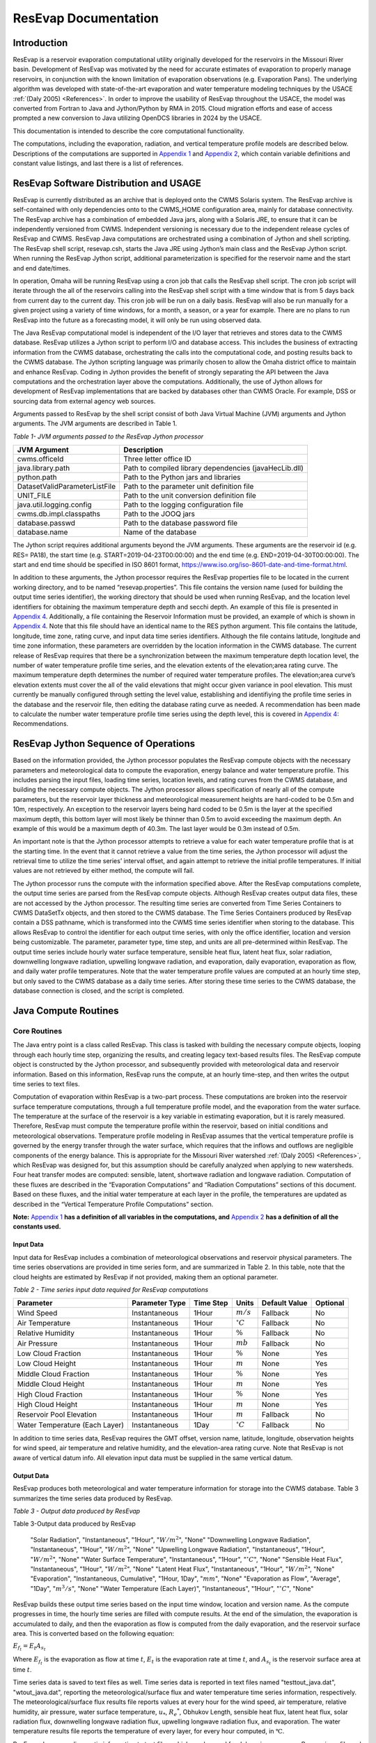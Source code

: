.. _legacy-resevap-computation:
.. Unit Constants utilized in ResEvap documentation
.. |degC| replace:: :math:`{^\circ}C`
.. |percent| replace:: :math:`\%`
.. |m| replace:: :math:`m`
.. |mm| replace:: :math:`mm`
.. |mb| replace:: :math:`mb`

.. numerator to the left of the denominator options:
.. |m/s_small| replace:: :math:`m / s`
.. |m3/s_small| replace:: :math:`{m^{3}} / s`
.. |m2/s_small| replace:: :math:`{m^{2}} / {s}`
.. |m2/s3_small| replace:: :math:`{m^{2}} / {s^{3}}`
.. |W/m2_small| replace:: :math:`W / {m^{2}}`
.. |W/m3_small| replace:: :math:`W / {m^{3}}`
.. |J/kg_small| replace:: :math:`J / kg`
.. |kg/m3_small| replace:: :math:`{kg} / {m^{3}}`

.. numerator over denominator options:
.. |m/s| replace:: :math:`\dfrac{m}{s}`
.. |m3/s| replace:: :math:`\dfrac{m^{3}}{s}`
.. |m2/s| replace:: :math:`\dfrac{m^{2}}{s}`
.. |m2/s3| replace:: :math:`\dfrac{m^{2}}{s^{3}}`
.. |W/m2| replace:: :math:`\dfrac{W}{m^{2}}`
.. |W/m3| replace:: :math:`\dfrac{W}{m^{3}}`
.. |J/kg| replace:: :math:`\dfrac{J}{kg}`
.. |kg/m3| replace:: :math:`\dfrac{kg}{m^{3}}`


######################
ResEvap Documentation
######################

Introduction
==============

ResEvap is a reservoir evaporation computational utility originally developed for the
reservoirs in the Missouri River basin. Development of ResEvap was motivated
by the need for accurate estimates of evaporation to properly manage reservoirs,
in conjunction with the known limitation of evaporation observations
(e.g. Evaporation Pans). The underlying algorithm was developed with
state-of-the-art evaporation and water temperature modeling techniques by the USACE
:ref:`(Daly 2005) <References>`. In order to improve the usability of ResEvap throughout
the USACE, the model was converted from Fortran to Java and Jython/Python by RMA in 2015.
Cloud migration efforts and ease of access prompted a new conversion to Java utilizing
OpenDCS libraries in 2024 by the USACE.

This documentation is intended to describe the core computational
functionality.

The computations, including the evaporation, radiation, and vertical temperature
profile models are described below. Descriptions of the computations are supported
in `Appendix 1`_ and `Appendix 2`_, which contain variable definitions and
constant value listings, and last there is a list of references.

ResEvap Software Distribution and USAGE
========================================

ResEvap is currently distributed as an archive that is deployed onto the CWMS
Solaris system. The ResEvap archive is self-contained with only dependencies
onto to the CWMS_HOME configuration area, mainly for database connectivity.
The ResEvap archive has a combination of embedded Java jars, along with a
Solaris JRE, to ensure that it can be independently versioned from CWMS.
Independent versioning is necessary due to the independent release cycles of
ResEvap and CWMS. ResEvap Java computations are orchestrated using a combination
of Jython and shell scripting. The ResEvap shell script, resevap.csh, starts the
Java JRE using Jython’s main class and the ResEvap Jython script. When running
the ResEvap Jython script, additional parameterization is specified for the
reservoir name and the start and end date/times.

In operation, Omaha will be running ResEvap using a cron job that calls the
ResEvap shell script. The cron job script will iterate through the all of the
reservoirs calling into the ResEvap shell script with a time window that is from
5 days back from current day to the current day. This cron job will be run on a
daily basis. ResEvap will also be run manually for a given project using a
variety of time windows, for a month, a season, or a year for example. There are
no plans to run ResEvap into the future as a forecasting model, it will only be
run using observed data.

The Java ResEvap computational model is independent of the I/O layer that
retrieves and stores data to the CWMS database. ResEvap utilizes a Jython script
to perform I/O and database access. This includes the business of extracting
information from the CWMS database, orchestrating the calls into the
computational code, and posting results back to the CWMS database. The Jython
scripting language was primarily chosen to allow the Omaha district office to
maintain and enhance ResEvap. Coding in Jython provides the benefit of strongly
separating the API between the Java computations and the orchestration layer
above the computations. Additionally, the use of Jython allows for development
of ResEvap implementations that are backed by databases other than CWMS Oracle.
For example, DSS or sourcing data from external agency web sources.

Arguments passed to ResEvap by the shell script consist of both Java Virtual
Machine (JVM) arguments and Jython arguments. The JVM arguments are described in Table 1.

.. _Table 1:

*Table 1- JVM arguments passed to the ResEvap Jython processor*

+-------------------------------+--------------------------------------------------------+
| JVM Argument                  | Description                                            |
+===============================+========================================================+
| cwms.officeId                 | Three letter office ID                                 |
+-------------------------------+--------------------------------------------------------+
| java.library.path             | Path to compiled library dependencies (javaHecLib.dll) |
+-------------------------------+--------------------------------------------------------+
| python.path                   | Path to the Python jars and libraries                  |
+-------------------------------+--------------------------------------------------------+
| DatasetValidParameterListFile | Path to the parameter unit definition file             |
+-------------------------------+--------------------------------------------------------+
| UNIT_FILE                     | Path to the unit conversion definition file            |
+-------------------------------+--------------------------------------------------------+
| java.util.logging.config      | Path to the logging configuration file                 |
+-------------------------------+--------------------------------------------------------+
| cwms.db.impl.classpaths       | Path to the JOOQ jars                                  |
+-------------------------------+--------------------------------------------------------+
| database.passwd               | Path to the database password file                     |
+-------------------------------+--------------------------------------------------------+
| database.name                 | Name of the database                                   |
+-------------------------------+--------------------------------------------------------+

The Jython script requires additional arguments beyond the JVM arguments.
These arguments are the reservoir id (e.g. RES= PA18), the start time
(e.g. START=2019-04-23T00:00:00) and the end time (e.g. END=2019-04-30T00:00:00).
The start and end time should be specified in ISO 8601 format,
https://www.iso.org/iso-8601-date-and-time-format.html.

In addition to these arguments, the Jython processor requires the ResEvap
properties file to be located in the current working directory, and to be named
“resevap.properties”. This file contains the version name (used for building the
output time series identifier), the working directory that should be used when
running ResEvap, and the location level identifiers for obtaining the maximum
temperature depth and secchi depth. An example of this file is presented in
`Appendix 4`_. Additionally, a file containing the Reservoir Information must
be provided, an example of which is shown in `Appendix 4`_. Note that this file
should have an identical name to the RES python argument. This file contains the
latitude, longitude, time zone, rating curve, and input data time series
identifiers. Although the file contains latitude, longitude and time zone
information, these parameters are overridden by the location information in the
CWMS database. The current release of ResEvap requires that there be a
synchronization between the maximum temperature depth location level, the number
of water temperature profile time series, and the elevation extents of the
elevation;area rating curve. The maximum temperature depth determines the number
of required water temperature profiles. The elevation;area curve’s elevation
extents must cover the all of the valid elevations that might occur given
variance in pool elevation. This must currently be manually configured through
setting the level value, establishing and identifiying the profile time series
in the database and the reservoir file, then editing the database rating curve
as needed. A recommendation has been made to calculate the number water
temperature profile time series using the depth level, this is covered in
`Appendix 4`_: Recommendations.

ResEvap Jython Sequence of Operations
======================================

Based on the information provided, the Jython processor populates the ResEvap
compute objects with the necessary parameters and meteorological data to compute
the evaporation, energy balance and water temperature profile. This includes
parsing the input files, loading time series, location levels, and rating curves
from the CWMS database, and building the necessary compute objects. The Jython
processor allows specification of nearly all of the compute parameters, but the
reservoir layer thickness and meteorological measurement heights are hard-coded
to be 0.5m and 10m, respectively. An exception to the reservoir layers being
hard coded to be 0.5m is the layer at the specified maximum depth, this bottom
layer will most likely be thinner than 0.5m to avoid exceeding the maximum
depth. An example of this would be a maximum depth of 40.3m. The last layer
would be 0.3m instead of 0.5m.

An important note is that the Jython processor attempts to retrieve a value for
each water temperature profile that is at the starting time. In the event that
it cannot retrieve a value from the time series, the Jython processor will
adjust the retrieval time to utilize the time series’ interval offset, and again
attempt to retrieve the initial profile temperatures. If initial values are not
retrieved by either method, the compute will fail.

The Jython processor runs the compute with the information specified above.
After the ResEvap computations complete, the output time series are parsed from
the ResEvap compute objects. Although ResEvap creates output data files, these
are not accessed by the Jython processor. The resulting time series are
converted from Time Series Containers to CWMS DataSetTx objects, and then stored
to the CWMS database. The Time Series Containers produced by ResEvap contain a
DSS pathname, which is transformed into the CWMS time series identifier when
storing to the database. This allows ResEvap to control the identifier for each
output time series, with only the office identifier, location and version being
customizable. The parameter, parameter type, time step, and units are all
pre-determined within ResEvap. The output time series include hourly water
surface temperature, sensible heat flux, latent heat flux, solar radiation,
downwelling longwave radiation, upwelling longwave radiation, and evaporation,
daily evaporation, evaporation as flow, and daily water profile temperatures.
Note that the water temperature profile values are computed at an hourly time
step, but only saved to the CWMS database as a daily time series. After storing
these time series to the CWMS database, the database connection is closed, and
the script is completed.

Java Compute Routines
=====================

Core Routines
--------------

The Java entry point is a class called ResEvap. This class is tasked with
building the necessary compute objects, looping through each hourly time step,
organizing the results, and creating legacy text-based results files.
The ResEvap compute object is constructed by the Jython processor, and
subsequently provided with meteorological data and reservoir information.
Based on this information, ResEvap runs the compute, at an hourly time-step,
and then writes the output time series to text files.

Computation of evaporation within ResEvap is a two-part process. These
computations are broken into the reservoir surface temperature computations,
through a full temperature profile model, and the evaporation from the water
surface. The temperature at the surface of the reservoir is a key variable in
estimating evaporation, but it is rarely measured. Therefore, ResEvap must
compute the temperature profile within the reservoir, based on initial
conditions and meteorological observations. Temperature profile modeling in
ResEvap assumes that the vertical temperature profile is governed by the energy
transfer through the water surface, which requires that the inflows and outflows
are negligible components of the energy balance. This is appropriate for the
Missouri River watershed :ref:`(Daly 2005) <References>`, which ResEvap was
designed for, but this assumption should be carefully analyzed when applying to
new watersheds. Four heat transfer modes are computed: sensible, latent,
shortwave radiation and longwave radiation. Computation of these fluxes are
described in the “Evaporation Computations” and “Radiation Computations” sections
of this document. Based on these fluxes, and the initial water temperature at
each layer in the profile, the temperatures are updated as described in the
“Vertical Temperature Profile Computations” section.

**Note:** `Appendix 1`_ **has a definition of all variables in the computations,
and** `Appendix 2`_ **has a definition of all the constants used.**

Input Data
~~~~~~~~~~

Input data for ResEvap includes a combination of meteorological observations and
reservoir physical parameters. The time series observations are provided in time
series form, and are summarized in Table 2. In this table, note that the cloud
heights are estimated by ResEvap if not provided, making them an optional
parameter.

.. _Table 2:

*Table 2 - Time series input data required for ResEvap computations*

.. csv-table::
   :header: "Parameter", "Parameter Type", "Time Step", "Units", "Default Value", "Optional"
   :widths: auto

   "Wind Speed", "Instantaneous", "1Hour", "|m/s_small|", "Fallback", "No"
   "Air Temperature", "Instantaneous", "1Hour", "|degC|", "Fallback", "No"
   "Relative Humidity", "Instantaneous", "1Hour", "|percent|", "Fallback", "No"
   "Air Pressure", "Instantaneous", "1Hour", "|mb|", "Fallback", "No"
   "Low Cloud Fraction", "Instantaneous", "1Hour", "|percent|", "None", "Yes"
   "Low Cloud Height", "Instantaneous", "1Hour", "|m|", "None", "Yes"
   "Middle Cloud Fraction", "Instantaneous", "1Hour", "|percent|", "None", "Yes"
   "Middle Cloud Height", "Instantaneous", "1Hour", "|m|", "None", "Yes"
   "High Cloud Fraction", "Instantaneous", "1Hour", "|percent|", "None", "Yes"
   "High Cloud Height", "Instantaneous", "1Hour", "|m|", "None", "Yes"
   "Reservoir Pool Elevation", "Instantaneous", "1Hour", "|m|", "Fallback", "No"
   "Water Temperature (Each Layer)", "Instantaneous", "1Day", "|degC|", "Fallback", "No"


In addition to time series data, ResEvap requires the GMT offset, version name,
latitude, longitude, observation heights for wind speed, air temperature and
relative humidity, and the elevation-area rating curve. Note that ResEvap is
not aware of vertical datum info. All elevation input data must be supplied in
the same vertical datum.

Output Data
~~~~~~~~~~~

ResEvap produces both meteorological and water temperature information for storage
into the CWMS database. Table 3 summarizes the time series data produced by ResEvap.

*Table 3 - Output data produced by ResEvap*

Table 3-Output data produced by ResEvap

   "Solar Radiation", "Instantaneous", "1Hour", "|W/m2_small|", "None"
   "Downwelling Longwave Radiation", "Instantaneous", "1Hour", "|W/m2_small|", "None"
   "Upwelling Longwave Radiation", "Instantaneous", "1Hour", "|W/m2_small|", "None"
   "Water Surface Temperature", "Instantaneous", "1Hour", "|degC|", "None"
   "Sensible Heat Flux", "Instantaneous", "1Hour", "|W/m2_small|", "None"
   "Latent Heat Flux", "Instantaneous", "1Hour", "|W/m2_small|", "None"
   "Evaporation", "Instantaneous, Cumulative", "1Hour, 1Day", "|mm|", "None"
   "Evaporation as Flow", "Average", "1Day", "|m3/s_small|", "None"
   "Water Temperature (Each Layer)", "Instantaneous", "1Hour", "|degC|", "None"


ResEvap builds these output time series based on the input time window, location
and version name. As the compute progresses in time, the hourly time series are
filled with compute results. At the end of the simulation, the evaporation is
accumulated to daily, and then the evaporation as flow is computed from the
daily evaporation, and the reservoir surface area. This is converted based on
the following equation:

:math:`{E_{f_t}} = E_{t}{A_{s_t}}`

Where :math:`E_{f_t}` is the evaporation as flow at time :math:`t`, :math:`E_{t}`
is the evaporation rate at time :math:`t`, and :math:`A_{s_t}` is the reservoir
surface area at time :math:`t`.

Time series data is saved to text files as well. Time series data is reported in
text files named "testtout_java.dat", "wtout_java.dat", reporting the
meteorological/surface flux and water temperature time series information,
respectively. The meteorological/surface flux results file reports values at
every hour for the wind speed, air temperature, relative humidity, air pressure,
water surface temperature, :math:`u_{*}`, :math:`{R_{e}}^{*}`, Obhukov Length,
sensible heat flux, latent heat flux, solar radiation flux, downwelling longwave
radiation flux, upwelling longwave radiation flux, and evaporation. The water
temperature results file reports the temperature of every layer, for every hour
computed, in :math:`℃`.

ResEvap also saves diagnostic information to text files, which can be used for
debugging purposes. Reservoir profile and energy balance reports are provided in
files named "xout_java.dat" and "xout2_java.dat", respectively. The reservoir
profile information includes the depth to each layer, the thickness of each
layer, the area of each layer, the elevation of each layer, and the volume of
each layer. The energy balance report contains the water surface elevation,
total thermal energy, the change in total thermal energy, the total thermal
energy input, the total thermal energy at the end of the time step, the relative
difference between the change in thermal energy and the total (net) energy input
(should be ~0), and the reservoir surface area.


Evaporation Computations
------------------------

Evaporation computations are performed in the EvapWater class. The evaporation
computations rely on 8 input variables, water surface temperature (:math:`T_{s}`),
air temperature measurement :math:`(\widehat{T_{a}})`, reference height of the
air temperature measurements (:math:`h_{T}`), relative humidity measurement
(:math:`\widehat{RH}`), reference height of the relative humidity measurements
(:math:`h_{q}`), wind speed measurement (:math:`\hat{u}`), reference height of
the wind speed measurements (:math:`h_{u}`), the measured air pressure
(:math:`\widehat{p_{a}}`) and latent heat of vaporization (:math:`l_{v}`).
Note that all variables are described in `Appendix 1`_, and all variables with
a :math:`\widehat{\ }` accent are observed data. From these variables, an
iterative computation is performed to produce the output variables: sensible
heat (:math:`H_{s}`), latent heat (:math:`H_{l}`), and evaporation (:math:`E`).
Iterations are required due to the implicit definition of the turbulent transfer
coefficients, where the exchanges of momentum, energy and mass are codependent
with the Obukhov length (:math:`l_{o}`). Therefore, the computations setup
initial estimates of the transfer coefficients
(:math:`C_{D}` for wind, :math:`C_{T}` for temperature and :math:`C_{q}` for humidity)
then estimate the Obukhov length, and iteratively recompute the turbulent
exchange scales (:math:`u_{*}` for wind, :math:`t_{*}` for temperature and
:math:`q_{*}` for humidity) until convergence. Based on the turbulent exchange
values, the resulting evaporation, sensible heat and latent heat may be
computed as follows:

:math:`H_{l} = - \rho_{a}l_{v}u_{*}q_{*}`

:math:`H_{s} = - \rho_{a}c_{p}^{T_{s}}u_{*}t_{*}`

:math:`E = \dfrac{H_{l}}{l_{v}\rho_{w}} \left(86400 \frac{s}{day} 10^{3} \frac{mm}{m} \right)`

Static Variables
~~~~~~~~~~~~~~~~

Evaporation computations start by computing several values that are static
across the iterative algorithm. These include the vertically averaged air
temperature :math:`(\overline{T_{a}})`, the potential temperature
:math:`(\theta_{r})`, the vertically averaged specific humidity
:math:`(\overline{q})`, the density of the air :math:`(\rho_{a})`,
and the kinematic viscosity :math:`(\nu_{s})`. Additionally, the
:math:`\mathrm{\Delta}_{t}` and :math:`\mathrm{\Delta}_{q}` terms are
computed, which represent differences in temperature and specific humidity
required for computing the Monin-Obukhov similarity scaling parameters.
These initial computations are described in the equations below:

:math:`\overline{T_{a}} = 0.5\left( T_{s} - \widehat{T_{a}} \right)`

:math:`\mathrm{\Delta}_{t} = T_{s} - \theta_{r}`

Where :math:`\theta_{r}` is the potential temperature, as computed below:

:math:`\theta_{r} = \widehat{T_{a}} + \dfrac{g}{c_{p}^{\widehat{T_{a}}}}h_{t}`

:math:`c_{p}^{T} = 1005.60\  + (T - T_{FP}) \Bigl(0.017211\  + \ 0.000392(T - T_{FP})\Bigr)`

Where :math:`g` is the gravitational acceleration, :math:`T_{FP}` is the freezing
point in Kelvin, and :math:`c_{p}^{T}` is the specific heat of air based on
reference temperature :math:`T`. In the above formulation :math:`c_{p}^{T}` is
only valid for the range :math:`- 233.15K < T < 313.15K`, which is will only
rarely be exceeded for surface reservoirs within the USA.

:math:`\mathrm{\Delta}_{q} = q_{s} - q_{r}`

:math:`q = \dfrac{\rho_{v}}{\rho_{a}}`

:math:`\rho_{a} = \rho_{d} + \rho_{v} = \dfrac{100e(1 - 0.000537*S)m_{w}}{R_{g}T_{a}} \
+ 1.2923\left(\dfrac{T_{FP}}{T_{a}}\right)\left(\dfrac{\widehat{p_{a}}}{1013.25}\right)`

Where :math:`\rho_{a}` is the density of the air at the water surface,
:math:`\rho_{d}` is the density of dry air, :math:`\rho_{v}` is the water vapor
density, :math:`R_{g}` is the ideal gas constant, :math:`e` is the vapor
pressure, :math:`S` is the salinity (assumed to be zero), :math:`m_{w}` is the
molecular weight of water, and :math:`q_{s}` is solved by setting
:math:`T_{a} = T_{s}` and :math:`RH = 1`, and :math:`q_{r}` is computed by
setting :math:`T_{a} = \widehat{T_{a}}` and :math:`RH = \widehat{RH}`.

:math:`e_{s} = \left\{
\begin{matrix}
{( 0.00000346\, \widehat{p_{a}} + 1.0007 )6.1121e}^{\left(\frac{17.502{(T}_{a} - \
T_{FP})}{240.97 + {(T}_{a} - T_{FP})} \right)} & \text{over water} \\
{( 0.00000418\: \widehat{p_{a}} + 1.0003 )6.1115e}^{\left(\frac{22.452{(T}_{a} - \
T_{FP})}{272.55 + {(T}_{a} - T_{FP})} \right)} & \text{over ice}
\end{matrix}
\right.\ `

:math:`e = \widehat{\dfrac{RH}{100}}e_{s}`

Where :math:`e_{s}` is the saturation vapor pressure, and :math:`e` is the
actual vapor pressure.

Additionally, the following computations require the kinematic viscosity of the
air at the water surface, which is described below:

:math:`\nu_{s} = 0.00001326 \biggl(1.0 + T_{s}* \Bigl(0.006542 + T_{s}*(0.000008301 - 0.00000000484T_{s}) \Bigr) \biggr)`

Finally, the latent heat of vaporization or sublimation is needed for computing
the latent heat flux, which is described below:

:math:`l_{v} = \left\{
\begin{matrix}
\bigl( 28.34 - 0.00149\left( T_{s} - T_{k} \right) \bigr) 10^{5} & T_{s} < T_{FP} \\
\bigl( 25 - 0.02274\left( T_{s} - T_{k} \right) \bigr) 10^{5} & T_{s} \geq T_{FP}
\end{matrix}
\right.\ `

Based on these static variables, the iterative solution of the evaporation can begin.

Iterative Computations
~~~~~~~~~~~~~~~~~~~~~~

After computation of the initial variables, an initial iteration is performed to
estimate the Monin-Obukhov similarity (MOS) scaling parameters
:math:`\left(u_*, T_*, \text{ and } q_* \right)`, which represent the turbulent
exchanges of latent and sensible heat :math:`\left( H_l \text{ and } H_s \right)`.
These initial estimates assume neutral stratification
:math:`( \text{i.e } \frac{h_u}{l_o} = 0)`.
Estimating these parameters requires an initial estimate of the wind
friction velocity :math:`\left( u_{*}\right)`, as shown below:

:math:`u_{*} = \hat{u}\sqrt{C_{d}}`

Where the drag coefficient (:math:`C_{d}`) is initially estimated as:

:math:`C_{d_0} = (0.37 + 0.137\hat{u} )10^{- 3}`

Note that the shear velocity is not allowed to drop below 0.01. The remaining
computations require roughness lengths for momentum
:math:`(z_u)`, temperature :math:`(z_T)` and humidity :math:`(z_q)`, which are
estimated by the COARE algorithm :ref:`(Fairall et al., 1996) <References>`.

:math:`z_{u} = h_{u}e^{\frac{- \kappa}{\sqrt{C_{d}}}} + C_{s}\dfrac{\nu_{s}}{\ u_{*}}`

:math:`z_{T} = a_{t}\dfrac{\nu_{s}}{u_{*}}{{R_{e}}^{*}}^{b_{t}}`

:math:`z_{q} = a_{q}\dfrac{\nu_{s}}{u_{*}}{{R_{e}}^{*}}^{b_{q}}`

Where :math:`C_{s}` is the smooth surface coefficient, *𝜅* is the von Karman
constant, :math:`{R_e}^{*}` is the roughness Reynolds number defined below,
and the COARE algorithm coefficients :math:`(a_{t}, b_{t}, a_{q}, b_{q})`
are performed with a table lookup based on :math:`{R_e}^{*}` (see Table 4).

:math:`{R_{e}}^{*} = \dfrac{\ u_{*}z_{u}}{\nu_{s}}`

.. _Table 4:

*Table 4 - Coefficients for the COARE algorithm*

.. csv-table::
   :header: ":math:`\mathbf{R_e}^{*}`", ":math:`\mathbf{a_t}`", ":math:`\mathbf{b_t}`", ":math:`\mathbf{a_q}`", ":math:`\mathbf{b_q}`"
   :widths: 1 1 1 1 1

   "0.135", "0.177", "0.0", "0.292", "0.0"
   "0.16", "1.376", "0.929", "1.808", "0.826"
   "1", "1.376", "0.929", "1.808", "0.826"
   "3", "1.026", "-0.599", "1.393", "-0.528"
   "10", "1.625", "-1.018", "1.956", "-0.87"
   "30", "4.661", "-1.475", "4.994", "-1.297"
   "100", "34.904", "-2.067", "30.709", "-1.845"
   "300", "1667.19", "-2.907", "1448.68", "-2.682"
   "1000", "5.88E+05", "-3.935", "2.98E+05", "-3.616"


Based on the roughness lengths, the transfer coefficients can be computed as follows:

:math:`C_{m} = \dfrac{{\kappa\ }^{2}}{\left( \ln\left( \frac{h_{u}}{h_{m}} \right) - \
\psi_{m} \right) \left(\ln\left( \frac{z_{0}}{z_{m}} \right) - \psi_{m}\right)}`

Where:

    :math:`h_{m} = h_{u}, z_{m} = z_{u}, \psi_{m} = \psi_{u} \text{ for } C_{D}`

    :math:`h_{m} = h_{T}, z_{m} = z_{T}, \psi_{m} = \psi_{T} \text{ for } C_{T}`

    :math:`h_{m} = h_{q}, z_{m} = z_{q}, \psi_{m} = \psi_{q} \text{ for } C_{q}`


:math:`\psi_{m} = \left\{
\begin{array}{cl}
2\ln\bigl( 0.5( 1 + x )\bigr) + 2\ln\bigl( 0.5 * ( 1 + x^{2} )\bigr) -2\tan^{-1} (x) + 1.570796  & \zeta < 0 \quad m = u \\
2\ln\bigl( 0.5(1 + x^{2} )\bigr)                                                                 & \zeta < 0 \quad m = T \text{ or } q \\
0                                                                                                & \hspace{.8cm} \zeta = 0      \\
-\bigl(0.7\zeta + 0.75(\zeta - 14.3)e^{-0.35\zeta} + 10.7\bigl)                                  & \hspace{.6cm} \zeta \leq 250  \\
-(0.7\zeta + 10.7)                                                                               & \hspace{.6cm} \zeta > 250
\end{array}
\right.\ `

    :math:`\zeta = \dfrac{h_{m}}{l_{o}}`

    :math:`{x = (1 - \ 16\zeta)}^{0.25}`

    Where :math:`\psi_{m} = 0` for the initial iteration.

From the above equations, the initial MOS scaling parameters can be computed as follows:

:math:`t_{*} = - \left(\dfrac{C_{T}\hat{u}\mathrm{\Delta}_{T}}{u_{*}}\right)`

:math:`q_{*} = - \left(\dfrac{C_{q}\hat{u}\mathrm{\Delta}_{q}}{u_{*}}\right)`

The final step in the first iteration is to compute the Obukhov length :math:`(l_o)` as follows:

:math:`l_{o} = \dfrac{\dfrac{\overline{T_{a}}u_{*}\ }{kg}}{t_{*} + \
\left(\dfrac{0.61\overline{T_{a}}q_{*}}{1 + 0.61\overline{q}}\right)}`

With these initial estimates, the evaporation routine will begin iteratively
estimating the MOS similarity scales, where a maximum of 20 iterations will be
performed. The stopping criteria of the process is when:

:math:`\dfrac{\left| u_{*_i} - {u_{{*}_{i - 1}}} \right|}{u_{*_i}} < 0.001 \text{  and  } \
\dfrac{\left| t_{*_i} - {t_{{*}_{i - 1}}} \right|}{t_{*_i}} < 0.001 \text{  and  } \
\dfrac{\left| q_{*_i} - {q_{{*}_{i - 1}}} \right|}{q_{*_i}} < 0.001`

Where :math:`i` denotes the iteration number.

The iterations proceed as follows. Compute the transfer coefficients :math:`(C_{D}, C_{T}\text{ and } C_{q})`
with :math:`h_{u} = 10m` and the current estimates of :math:`l_{o}`, :math:`z_{u}`,
:math:`z_{T}` and :math:`z_{q}`. This step subsequently provides an estimate of the MOS similarity
scales. Recompute the transfer coefficients based on the current MOS similarity
scales and the actual :math:`h_{u}`. Modify wind speed to account for gustiness
as shown below:

:math:`u = \left\{
\begin{matrix}
{ \sqrt{ \hat{u}^{2} + 1.25^{2} \left( u_{*}\left( \frac{- 600.0}{\kappa\ l_{o}} \
\right)^{\frac{1}{3}} \right)^{2} } } & \text{ unstable stratification } (l_{o} < 0) \\
{\hat{u} + 0.5} & \text{ stable stratification } (0 \leq l_{o} < 1000) \\
{\hat{u}} & \text{ neutral stratification } (l_{o} \leq 1000)
\end{matrix}
\right.\ `

Finally recompute the MOS similarity scales and the Obukhov length, then apply
the convergence test. After the interative process is completed, compute the
sensible heat, latent heat and evaporative fluxes.

Radiation Computations
----------------------

Shortwave Radiation
~~~~~~~~~~~~~~~~~~~

Solar radiation provides energy to the water surface during daylight hours, and
is therefore a key component of the energy balance. The intensity of solar
radiation reaching the water surface is a function of both the zenith angle of
the sun, and the extent to which the atmosphere obscures radiation. The zenith
angle is affected by both seasonal and diurnal cycles, as well as the latitude
(:math:`\varphi`) of the reservoir. All computations of solar angles are based
on :ref:`Woolf (1968) <References>`. Seasonal affects on the solar radiation are
represented by the declination angle (:math:`\delta`), which ranges
from -23.44 to 23.44. Computations of the declination angle requires the below
equation, which converts the day of year to an angle:

:math:`d = \frac{360}{365.242}(JD - 1)`

Where :math:`JD` is the Julian day, with :math:`JD = 1` on January 1\ :sup:`st`.
This can be converted to the declination angle below:

:math:`\left.
\begin{array}{l}
\sin(\delta) = \sin(23.44)\sin\Bigl( 279.9348 + d + 1.914827\sin(d) - 0.079525\cos(d) \; + \\
\hspace{5.5cm} 0.019938 \bigl(2\sin(d)\cos(d)\bigr) - 0.001639 \bigl(2\cos^{2}(d) - 1\bigr)\Bigr)
\end{array} \right.`

The diurnal fluctuations of solar radiation are represented by the Hour Angle
:math:`(h_{s})`, as computed below:

:math:`h_{s} = 15\left( h_{gmt} - M \right) - lon`

Where :math:`h_{gmt}` is the hour of the day in GMT, :math:`lon` is the
longitude, and :math:`M` is the time of meridian passage computed below:

:math:`\left.
\begin{array}{l}
M = 12 + 0.12357\sin(d) - 0.004289\cos(d) + 0.153809\bigl( 2\sin(d)\cos(d) \bigr) \: + \\
\hspace{2cm} 0.060783 \bigl(2\cos^{2}(d) - 1 \bigr)
\end{array} \right.`

Based on the declination, the latitude and the hour angle, the zenith angle may be computed as follows:

:math:`\cos\left( \theta_{s} \right) = \sin(\varphi)\sin(\delta) + cos(\varphi)\cos{(\delta)cos(h_{s}})`

:math:`\theta_{s} = \cos^{- 1}\bigl(\cos( \theta_{s} )\bigr)`

Based on the zenith angle, and the cloud cover fraction at the low, middle, and
high layers of the atmosphere, the solar radiation reaching the water surface
is computed based on :ref:`Shapiro (1987) <References>`. In this document,
the derivation of the general case to the 3-layer implementation is not provided,
due to it’s complexity. For information on this derivation, see
:ref:`Shapiro (1987) <References>`. This is strictly the equation for the
3-layer case used in ResEvap:

:math:`I_{s \downarrow} = \dfrac{S_{e}T_{l}T_{m}T_{h}}{d_{l}\left( d_{h}d_{m} - \
R_{h}R_{l}{T_{m}}^{2} \right) - d_{h}R_{m}R_{w}{T_{l}}^{2} - R_{h}R_{w}{T_{m}}^{2}{T_{l}}^{2}}`

Where :math:`I_{s \downarrow}` is the incoming solar radiation at the water
surface, :math:`T_{l}`, :math:`T_{m}`, and :math:`T_{h}` are the
transmissivities of the low, middle and high atmospheric layers,
:math:`R_{l}`, :math:`R_{m}`, and :math:`R_{h}` are the reflectance of the low
middle and high atmospheric layers, :math:`d_{l}`, :math:`d_{m}`, and :math:`d_{h}`
are the interactions between the different layers and :math:`S_{e}` is the
extraterrestrial solar radiation on a horizontal plane in :math:`\frac{W}{m^{2}}`.

    :math:`d_{h} = 1 - R_{h}R_{m}`

    :math:`d_{m} = 1 - R_{m}R_{l}`

    :math:`d_{l} = 1 - R_{l}R_{g}`

    :math:`S_{e} = 1369.2\Biggl( 1.0001399 + 0.0167261cos\left(\dfrac{2\pi(JD - 2)}{365.242}\right) \
    \Biggr)^{2} \cos( \theta_{s})`

In the above equations, :math:`R_{k}` and :math:`T_{k}` are a composite of the
overcast :math:`\left( R_{k}^{o}, T_{k}^{o} \right)` and clear sky
:math:`\left( R_{k}^{c} , T_{k}^{c} \right)` values, where a weight is determined
based on the zenith angle and the fractional cloud cover :math:`\left(f_{c_k}\right)`
in each layer :math:`k`, and coefficients from Table 5, Table 6, Table 7,
Table 8, Table 9.

:math:`R_{k} = W_{k}R_{k}^{o} + \left( 1 - W_{k} \right)R_{k}^{c}`

:math:`T_{k} = W_{k}T_{k}^{o} + \left( 1 - W_{k} \right)T_{k}^{c}`

:math:`R_{k}^{c} = {r^{c}_{k_0}} + {r^{c}_{k_1}}\cos( \theta_{s} ) + \
{r^{c}_{k_2}}{\cos( \theta_{s} )}^{2} + {r^{c}_{k_3}}{\cos( \theta_{s} )}^{3}`

:math:`R_{k}^{o} = {r^{o}_{k_0}} + {r^{o}_{k_1}}\cos( \theta_{s} ) + \
{r^{o}_{k_2}}{\cos( \theta_{s} )}^{2} + {r^{o}_{k_3}}{\cos( \theta_{s} )}^{3}`

:math:`T_{k}^{c} = {t^{c}_{k_0}} + {t^{c}_{k_1}}\cos( \theta_{s} ) + \
{t^{c}_{k_2}}{\cos( \theta_{s} )}^{2} + {t^{c}_{k_3}}{\cos( \theta_{s} )}^{3}`

:math:`T_{k}^{o} = {t^{o}_{k_0}} + {t^{o}_{k_1}}\cos( \theta_{s} ) + \
{t^{o}_{k_2}}{\cos( \theta_{s} )}^{2} + {t^{o}_{k_3}}{\cos( \theta_{s} )}^{3}`

:math:`W_{k} = \left\{ \begin{matrix}
0 & f_{c} < 0.05 \\
1 & f_{c} > 0.95 \\
{c_{k_o}} + {c_{k_1}}\cos( \theta_{s} ) + {c_{k_2}}{f_{c_k}} + {c_{k_3}}\cos( \theta_{s} ){f_{c_k}} \
+ {c_{k_4}}{\cos( \theta_{s} )}^{2} + {c_{k_5}}{f_{c_k}}^{2} & otherwise
\end{matrix} \right.\ `

.. _Table 5:

*Table 5- Coefficients for the clear sky reflectivity computations*

.. csv-table::
   :header: "", ":math:`\mathbf{r^{c}_{k_0}}`", ":math:`\mathbf{r^{c}_{k_1}}`", ":math:`\mathbf{r^{c}_{k_2}}`", ":math:`\mathbf{r^{c}_{k_3}}`"
   :widths: 1 2 2 2 2

   "Low", "0.15946", "-0.42185", "0.48800", "-0.18492"
   "Mid", "0.15325", "-0.39620", "0.42095", "-0.14200"
   "High", "0.12395", "-0.34765", "0.39478", "-0.14627"


.. _Table 6:

*Table 6- Coefficients for the clear sky transmissivity computations*

.. csv-table::
   :header: "", ":math:`\mathbf{t^{c}_{k_0}}`", ":math:`\mathbf{t^{c}_{k_1}}`", ":math:`\mathbf{t^{c}_{k_2}}`", ":math:`\mathbf{t^{c}_{k_3}}`"
   :widths: 1 2 2 2 2

   "Low", "0.68679", "0.71012", "-0.71463", "0.22339"
   "Mid", "0.69318", "0.68227", "-0.64289", "0.17910"
   "High", "0.76977", "0.49407", "-0.44647", "0.11558"


.. _Table 7:

*Table 7- Coefficients for the overcast reflectivity computations*

.. csv-table::
   :header: "", ":math:`\mathbf{r^{o}_{k_0}}`", ":math:`\mathbf{r^{o}_{k_1}}`", ":math:`\mathbf{r^{o}_{k_2}}`", ":math:`\mathbf{r^{o}_{k_3}}`"
   :widths: 1 2 2 2 2

   "Low", "0.69143", "-0.14419", "-0.05100", "0.06682"
   "Mid", "0.61394", "-0.01469", "-0.17400", "0.14215"
   "High", "0.42111", "-0.04002", "-0.51833", "0.40540"

.. _Table 8:

*Table 8- Coefficients for the overcast transmissivity computations*

.. csv-table::
   :header: "", ":math:`\mathbf{t^{o}_{k_0}}`", ":math:`\mathbf{t^{o}_{k_1}}`", ":math:`\mathbf{t^{o}_{k_2}}`", ":math:`\mathbf{t^{o}_{k_3}}`"
   :widths: 1 2 2 2 2

   "Low", "0.15785", "0.32410", "-0.14458", "0.01457"
   "Mid", "0.23865", "0.20143", "-0.01183", "-0.07892"
   "High", "0.43562", "0.26094", "0.36428", "-0.38556"


.. _Table 9:

*Table 9- Coefficients for the clear sky and overcast weighting computations*

.. csv-table::
   :header: "", ":math:`\mathbf{c_{k_0}}`", ":math:`\mathbf{c_{k_1}}`", ":math:`\mathbf{c_{k_2}}`", ":math:`\mathbf{c_{k_3}}`", ":math:`\mathbf{c_{k_4}}`", ":math:`\mathbf{c_{k_5}}`"
   :widths: 1 2 2 2 2 2 2

   "Low", "1.512", "-1.176", "-2.160", "1.420", "-0.032", "1.422"
   "Mid", "1.429", "-1.207", "-2.008", "0.853", "0.324", "1.582"
   "High", "1.552", "-1.957", "-1.762", "2.067", "0.448", "0.932"


Longwave Radiation
~~~~~~~~~~~~~~~~~~

Longwave radiation both adds and removes energy from the reservoir. Outgoing
longwave radiation (:math:`I_{l \uparrow})` is the energy emitted by the reservoir,
representing a loss of energy, and :math:`T_{s}` is a function of the water
surface temperature, as shown in the equation below:

:math:`I_{l \uparrow} = \varepsilon_{w}\sigma{T_{s}}^{4}`

Where :math:`\sigma` is the Stefan-Boltzmann constant and :math:`\varepsilon_{w}`
is the emissivity of water.

Incoming longwave radiation :math:`\left(I_{l \downarrow}\right)` is radiation
emitted by the atmosphere that reaches the water surface. Within ResEvap, the
incoming longwave radiation is computed as the sum of the clear sky component
:math:`\left({I_{l \downarrow}}_{clear}\right)` and the cloud component
:math:`\left({I_{l \downarrow}}_{cloud}\right)`.

:math:`I_{l \downarrow} = {I_{l \downarrow}}_{clear} + {I_{l \downarrow}}_{cloud}`

The clear sky component is a function of the emissivity of the atmosphere
:math:`\left(\varepsilon_{atm}\right)`, and the measured air temperature:

:math:`{I_{l \downarrow}}_{clear} = \varepsilon_{atm}\sigma{\widehat{T_{a}}}^{4}`

Where the emissivity of the atmosphere is a function of the vapor pressure of
the atmosphere (:math:`e_{a}`) and measured air temperature, based
on :ref:`Crawford et al. (1999) <References>`:

:math:`\varepsilon_{atm} = 1.24\left( \frac{{\ e}_{a}}{\widehat{T_{a}}} \right)^{\frac{1}{7}}`

Similar to the evaporation computations, the vapor pressure is a function of the
saturation vapor pressure and the relative humidity:

:math:`{\ e}_{a} = \widehat{RH}*e_{s}`

Unlike the evaporation computations, the saturation vapor pressure is computed
with the Clausius-Clapeyron equation:

:math:`e_{s} = 6.13e^{\frac{l_{v}}{R_{v}}\left( \frac{1}{T_{k}} - \frac{1}{\widehat{\widehat{T_{a}}}} \right)}`

Where :math:`l_{v}` is the latent heat of vaporization, :math:`R_{v}` is the gas
constant for water vapor :math:`\left(461 \frac{J}{kg*K}\right)`. Note that this
is different than the formulation of saturation vapor pressure used in the
evaporation computations. This difference is likely a result of the radiation
model not using air pressure, but the differing computations is expected to have
negligible effects on the resulting longwave radiation computations.

:math:`l_{v} = \left( 3.166659 - 0.00243\widehat{T_{a}} \right)10^{6}`

Similar to :math:`e_{s}`, the formulation of :math:`l_{v}` is different than in
the evaporation computations. To be numerically equivalent, the equation would be:

:math:`l_{v} = \left( 3.1211431 - 0.002274\widehat{T_{a}} \right)10^{6}`

Although different, this is still expected to have negligible impacts on the
resulting longwave radiation computations.

The incoming longwave radiation from the cloud component of the atmosphere is a
function of the cloud cover in each layer :math:`(f_{c_k})` and
the height of the clouds in each layer :math:`(h_{c_k})`, as shown below:

:math:`\left.
\begin{array}{l}
{I_{l \downarrow}}_{cloud} = {f_{c_l}}( 94 - 5.8{h_{c_l}} ) \; + \\
\hspace{3cm}{f_{c_m}}(1 - {f_{c_l}})( 94 - 5.8{h_{c_m}} ) + {f_{c_h}}(1 - {f_{c_m}})(1 - {f_{c_l}})( 94 - 5.8{h_{c_h}})
\end{array} \right.`

:math:`\qquad`

:math:`{h_{c_k}} = \left( \begin{matrix}
{h_{c_k}} (\text{observed}) & \text{observed height available} \\
a\  - \ b*\Bigl( 1.0 - \Bigl| cos\bigl(c*(lat - d) \bigr) \Bigr|\Bigr) & \text{otherwise}
\end{matrix} \right.\ `

Table 10, Table 11, Table 12, and Table 13 provide the coefficients for computing
the cloud heights in the absence of observations.

.. _Table 10:

*Table 10 - Cloud height coefficients: Winter and latitude < 25*

.. csv-table::
    :header: "", "a", "b", "c", "d"
    :widths: 1 2 2 2 2

    "Low", "1.05", "0.6", "5.0", "25.0"
    "Mid", "4.1", "0.3", "4.0", "25.0"
    "High", "7.0", "1.5", "3.0", "30.0"


.. _Table 11:

*Table 11 - Cloud height coefficients: Winter and latitude > 25*

.. csv-table::
    :header: "", "a", "b", "c", "d"
    :widths: 1 2 2 2 2

    "Low", "1.05", "0.6", "1.5", "25.0"
    "Mid", "4.1", "2.0", "1.7", "25.0"
    "High", "7.0", "1.5", "3.0", "30.0"

.. _Table 12:

*Table 12 - Cloud height coefficients: Non-Winter Season and latitude < 25*

.. csv-table::
    :header: "", "a", "b", "c", "d"
    :widths: 1 2 2 2 2

    "Low", "1.15", "0.45", "5.0", "25.0"
    "Mid", "4.1", "2.0", "1.7", "25.0"
    "High", "7.0", "1.5", "3.0", "30.0"


.. _Table 13:

*Table 13 - Cloud height coefficients: Non-Winter Season and latitude > 25*

.. csv-table::
    :header: "", "a", "b", "c", "d"
    :widths: 1 2 2 2 2

    "Low", "1.15", "0.6", "1.5", "25.0"
    "Mid", "4.4", "1.2", "3.0", "25.0"
    "High", "7.0", "1.5", "3.0", "30.0"


Vertical Temperature Profile Computations
-----------------------------------------

Vertical transfer of heat within a reservoir is assumed to be a one-dimensional
process, where the reservoir is assumed to be laterally homogeneous. This allows
for ignoring effects of reservoir inflows and outflows. In the event that there
is a large lateral variation in temperature (i.e. long run-of-the-river reservoirs),
these computations will be unreliable. General guidance provided here is reservoirs with
a flushing time less than 30 days will violate the assumption of laterally homogeneity,
and therefore the vertical temperature profile computations should only be applied for
reservoirs with a flushing time greater than 30 days. Based on this assumption, vertical transfer
of heat is modeled first by assuming stable reservoir stratification, accounting
for diffusion of heat, and then accounting for any convective or turbulent mixing
that occurs in the reservoir profile. Vertical diffusion of heat within a
one-dimensional reservoir is governed by the equation below
:ref:`(Hondzo and Stefan 1993) <References>`:

:math:`\dfrac{dT_{w}}{dt} = \dfrac{1}{A}\dfrac{d}{dz}\left( K_{z}A\dfrac{dT_{w}}{dz} \right) + \
\dfrac{I_{z}}{\rho_{w}c_{p}}`

:math:`T_{w}` is the water temperature in :math:`K, A` is the area through which
the heat is transferred, :math:`K_{z}` is the thermal diffusivity,
:math:`z` is the depth, :math:`I_{z}` is the net radiation, :math:`\rho_{w}` is
the density or water, and :math:`c_{p}` is the heat capacity. In order to
initialize the computations, the density and heat capacity must be updated for
each layer.

:math:`{\rho_{w_i}} = 1000 - 0.019549\left| {T_{w_i}} - 277.15 \right|^{1.68}`

:math:`{c_{p_i}} = 4174.9 + 1.6659\left( e^\left({\frac{307.65 - {T_{w_i}}}{10.6}}\right) + \
e^ {-\left({\frac{307.65 - {T_{w_i}}}{10.6}}\right)} \right)`

In the above equations, :math:`i` is the index of the layer, where :math:`i = 1`
is the bottom layer of the temperature profile. Next the thermal diffusivity is
computed for each layer as follows:

:math:`{K_{z_i}} = 0.00012\left( 0.000817{A_{s}}^{0.56}\left( {N_{i}}^{2} \right)^{- 0.43} \right)`

:math:`{N_{i}}^{2} = max\left(0.00007,\ \dfrac{g}{\overline{\rho_{w}}} \, \dfrac{{\rho_{w}}_{i} - \
{\rho_{w}}_{i - 1}}{z_{i} - z_{i - 1}}\right)`

:math:`\overline{\rho_{w}} = \dfrac{\sum_{i = 1}^{N}{{\rho_{w_i}}V_{i}}}{\sum_{i = 1}^{N}V_{i}}`

Where :math:`\overline{\rho_{w}}` is the average density over the entire water
column, :math:`z_{i}` is the depth of the top of layer :math:`i`, :math:`N_{i}`
is the stability frequency of layer :math:`i`, and :math:`A_{s}` is the water
surface area. Note that :math:`\overline{\rho_{w}}` is computed as a volumetric
average, but should be the vertical average since this is a one-dimensional model.
Additionally, the net radiation of layer :math:`i` is computed as follows:

:math:`{I_{z_i}} = \left\{ \begin{matrix}
\Bigl( I_{s \downarrow}\beta(1 - \alpha) + I_{l \downarrow} - I_{l \uparrow} - H_{l} - H_{s} \Bigr) \
\frac{A_{i}}{V_{i}} & \text{Surface Layer} \\
I_{s \downarrow}\beta(1 - \alpha)\frac{\left( e^\left({- \kappa_{a}z_{i}}\right) A_{i} - \
e^\left({- \kappa_{a}z_{i - 1}}\right) A_{i - 1} \right)}{V_{i}} & \text{otherwise}
\end{matrix} \right.\ `

:math:`\kappa_{a} = \dfrac{1.7}{SD}`

Where:

    | :math:`I_{s \downarrow}` is the incoming shortwave radiation
    | :math:`\beta` is the fraction of shortwave radiation that penetrates the water surface. :math:`(\beta = 0.4` is assumed)
    | :math:`\alpha` is the albedo. (:math:`\alpha = 0.08` is assumed for water)
    | :math:`A_{i}^{u}` is the area of the top of layer :math:`i`
    | :math:`\kappa_{a}` is the bulk extinction coefficient for shortwave radiation
    | :math:`SD` is the secchi depth
    | :math:`I_{l \downarrow}` is the incoming longwave radiation
    | :math:`I_{l \uparrow}` is the outgoing longwave radiation
    | :math:`H_{l}` is the latent heat flux
    | :math:`H_{s}` is the sensible heat flux

The assumed values for :math:`\beta` and :math:`\alpha`
are reasonable for this application, and can range from 0 to 1. Radiation
computations and heat fluxes are described in previous sections. The necessary
areas for diffusion computations are described below:

:math:`A_{i} = f_{rating}\left( z_{i} \right)`

:math:`\overline{A_{l}} = \dfrac{A_{i} - A_{i - 1}}{2}`

In the above equations, :math:`f_{rating}` is the elevation-area rating function,
:math:`A_{i}`\ is the area of the top of layer :math:`i`, and
:math:`\overline{A_{l}}` is the average area of layer :math:`i`. Based on the
known information, ResEvap applies a discretized form of the vertical heat
diffusion equation. Discretization of the vertical diffusion equation is
performed below, using the theta method:

:math:`\dfrac{{T_{w}}_{i}^{t + 1} - {T_{w}}_{i}^{t}\ }{\mathrm{\Delta}t} = \
\dfrac{1}{\overline{A_{l}}}\,\dfrac{1}{\mathrm{\Delta}z}\left\lbrack {K_{z_i}}A_{i} \
\dfrac{{T_{w}}_{i + 1}^{t + \theta} - {T_{w}}_{i}^{t + \theta}}{\mathrm{\Delta}z} \right\rbrack \
+ \dfrac{{I_{z_i}}}{{\rho_{w_i}}{c_{p_i}}}`

:math:`{T_{w}}_{i}^{t + \theta} = \theta{T_{w}}_{i}^{t + 1} + (1 - \theta){T_{w}}_{i}^{t}`

Where :math:`{T_{w}}_{i}^{t}` is the temperature at the start of the timestep
for layer :math:`i`, :math:`{T_{w}}_{i}^{t + 1}` is the temperature at the end
of the time step for layer :math:`i`, :math:`A_{i}` is the area through which
the heat is transferred, and :math:`\theta` is the implicitness factor, which
typically ranges from :math:`0.5 \leq \theta \leq 1`.

The solution for this equation follows the form below:

:math:`\left.
\begin{array}{l}
a_i{T_{w}}_{i - 1}^{t + 1} + b_i{T_{w}}_{i}^{t + 1} + c_i{T_w}_{i + 1}^{t + 1} = \\
\hspace{4.6cm} {T_w}_{i}^{t} + (1 - \theta)\Bigl( x^{u}( {T_w}_{i + 1}^{t} - {T_w}_{i}^{t} ) - x^{l}( {T_w}_{i}^{t} - \
{T_w}_{i - 1}^{t} ) \Bigr) + \dfrac{{I_{z_i}}}{{\rho_{w_i}}{c_{p_i}}}
\end{array} \right.`

:math:`x^{u} = \dfrac{\mathrm{\Delta}tA_{i}^{u}} {{\mathrm{\Delta}z}_{i}\overline{A_{l}}} \
\dfrac{ \frac{{K_{z_{i + 1}}} {\mathrm{\Delta}z}_{i + 1}} {{\rho_{w}}_{i + 1} {c_{p}}_{i + 1}} + \
\frac{{K_{z_i}} {\mathrm{\Delta}z}_{i}} { {\rho_{w_i}} {c_{p_i}}} } {0.5\left( {\mathrm{\Delta}z}_{i + 1} + \
{\mathrm{\Delta}z}_{i} \right)^{2}}`

:math:`x^{l} = \dfrac{\mathrm{\Delta}tA_{i}^{l}} {{\mathrm{\Delta}z}_{i}\overline{A_{l}}} \
\dfrac{ \frac{{K_{z_{i - 1}}} {\mathrm{\Delta}z}_{i - 1}} {{\rho_{w}}_{i - 1} {c_{p}}_{i - 1}} + \
\frac{{K_{z_i}} {\mathrm{\Delta}z}_{i}} { {\rho_{w_i}} {c_{p_i}}} } {0.5\left( {\mathrm{\Delta}z}_{i - 1} + \
{\mathrm{\Delta}z}_{i} \right)^{2}}`

:math:`a_{i} = - {\theta x}^{l}`

:math:`b_{i} = 1 + {\theta x}^{u} + {\theta x}^{l}`

:math:`c_{i} = - {\theta x}^{u}`

In the above equations, ResEvap assumes :math:`\theta = 1`, which makes it a
fully implicit solution. The provided equation is solved with the tridiagonal
algorithm, where :math:`a_{i}, b_{i}, \text{ and } c_{i}` are the diagonal
vectors, and the vector :math:`{T_{w}}_{1:N}^{t + 1}` is being solved.

At this point, the full surface profile has been modeled, assuming diffusion is
the primary mode of heat transfer within the reservoir. This assumption will
fail if the stratification in the reservoir has become unstable, forcing
convective mixing between layers, or if the wind over the reservoir creates
turbulent mixing. Modeling the effects of convective and turbulent mixing is
performed by progressively mixing downward from the surface, until there is
insufficient kinetic energy to mix deeper into the reservoir. The combined
depth of the layers affected by mixing is referred to as the surface mixing
layer (SML). Working downward from the surface, the potential energy of the SML,
assuming layer :math:`i` is included, is evaluated as follows:

:math:`\left.
\begin{array}{l}
{PE_{SML_i}} = g \biggl( {\rho_{SML_{i - 1}}} V_{i - 1:N} \bigl( {z_{SML}^{com}}_{i - 1} - z_{i - 2} \bigr) \; - \\
\hspace{6cm} \Bigl( \rho_{i} V_{i:N} ( {z^{com}}_{i:N} - z_{i - 2} ) + \rho_{i - 1}V_{i - 1} \
( {z^{com}}_{i:i} - z_{i - 2} ) \Bigr) \biggr)
\end{array} \right.`

:math:`V_{i:N} = \sum_{k = i}^{N}V_{k}`

:math:`{T_{SML_i}} = \dfrac{\sum_{k = i}^{N}{{T_{w_k}}V_{k}{c_{p_k}}}}{\sum_{k = i}^{N}{V_{k}{c_{p_k}}}}`

:math:`{\rho_{SML_i}} = 1000 - 0.019549 \bigl| {T_{SML_i}} - 277.15 \bigr|^{1.68}`

:math:`z^{com}_{SML_i} = \rho_{SML_{i:N}}\sum_{k = i}^{N}\frac{V_{k}( z_{k} + z_{k - 1} )}{2}`

:math:`z^{com}_{i:j} = \sum_{k = i}^{j}\frac{\rho_{k}V_{k}( z_{k} + z_{k - 1} )}{2}`

Where:

    | :math:`{\rho_{SML_i}}` is the density of the SML with layer :math:`i` included
    | :math:`{T_{SML_i}}` is the temperature of the SML with layer :math:`i` included
    | :math:`{z_{SML}^{com}}_{i}` is the center of mass of the SML with layer :math:`i` included
    | :math:`{z^{com}}_{i:j}\ ` is the center of mass of layers :math:`i` through :math:`j`
    | :math:`PE_{SML_i}` is the difference in potential energy of the SML with layer \
      :math:`i` included and excluded from the mixed layer.

If :math:`PE_{SML_i} < 0`, then there is sufficient energy due
to density instability to force mixing of layers :math:`i - 1\!:\!N`. In this
case, the temperature of layers :math:`i - 1\!:\!N` is set to :math:`T_{w_{i:N}}`,
and the :math:`PE_{SML_{i - 1}}` is subsequently checked. Once a layer is
identified where :math:`PE_{SML_i} \geq 0`, the density profile is considered
stable. At this point, it is still possible deeper layers are in the SML, due to
the combined convective and wind driven turbulent energy. Therefore, the
turbulent kinetic energy :math:`({TKE})` must be computed, and compared against the
potential energy.

:math:`{TKE}_{i:N} = Ke_{c_{i:N}} + Ke_{u_{i:N}}`

:math:`Ke_{c_{i:N}} = \dfrac{\varepsilon_{c}g}{\rho_{N}\mathrm{\Delta}t} \biggl( \sum_{k = i}^{N} \Bigl( \rho_{k} \
( z_{k} - z_{k - 1} ) \frac{( z_{k} + z_{k - 1} )}{2} \Bigr) - \frac{( z_{N} + z_{i - 1} )}{2} \sum_{k = i}^{N} \
\Bigl( \rho_{k}( z_{k} - z_{k - 1} ) \Bigr) \biggr)`

:math:`Ke_{u_{i:N}} = \varepsilon_{u}\rho_{N}A_{N}{u_{*}^{w}}^{3}\mathrm{\Delta}t`

:math:`u_{*}^{w} = u_{*}\sqrt{\frac{\rho_{a}}{\rho_{N}}}`

Where :math:`Ke_{c_{i:N}}` is the kinetic energy of the SML with layer
:math:`i` included and :math:`Ke_{u_{i:N}}` is the kinetic energy from wind
with layer :math:`i` included. If :math:`TKE_{i:N} \geq PE_{mix_i}` , then layer
:math:`i` is considered in the SML, and the computations checks the deeper layer.

If :math:`TKE_{i:N} > PE_{mix_i}` , then the computation of vertical
temperature profile is complete.

At this point, the reservoir surface temperature computations have completed, and ResEvap moves on to the next
time step. After the final time step, ResEvap reports data in the output reports
and returns the results to the Jython processor.

.. _Appendix 1:

Appendix 1: Variable Definitions
================================

.. _6.1-evaporation-computations:

Evaporation Computations
------------------------

.. csv-table::
   :header: "Variable", "Description", "Units"
   :widths: 25, 50, 25

   ":math:`c_{p}^{T}`", "Specific heat of dry air, based on temperature :math:`T`", ":math:`\dfrac{J}{kg*K}`"
   ":math:`c_{d_0}`", "10-m, neutral-stability drag coefficient (from Donelan (1982))", "unitless"
   ":math:`C_{D}`", "Transfer coefficient for wind", "unitless"
   ":math:`C_{q}`", "Transfer coefficient for humidity", "unitless"
   ":math:`C_{T}`", "Transfer coefficient for temperature", "unitless"
   ":math:`e_{s}`", "Saturation vapor pressure", ":math:`hPa`"
   ":math:`e`", "Vapor pressure", ":math:`hPa`"
   ":math:`E`", "Evaporation", ":math:`mm / day`"
   ":math:`H_{l}`", "Latent heat flux", "|W/m2_small|"
   ":math:`H_{s}`", "Sensible heat flux", "|W/m2_small|"
   ":math:`h_{RH}`", "Height of relative humidity measurement", "|m|"
   ":math:`h_{T}`", "Height of air temperature measurement", "|m|"
   ":math:`h_{u}`", "Height of wind measurement", "|m|"
   ":math:`l_{o}`", "Obukhov length", "|m|"
   ":math:`l_{v}`", "Latent heat of vaporization or sublimation", "|J/kg_small|"
   ":math:`p_{a}`", "Air pressure", "|mb|"
   ":math:`q_{s}`", "Specific humidity at water surface", "unitless"
   ":math:`q_{r}`", "Specific humidity at reference temperature height", "unitless"
   ":math:`q_{*}`", "Humidity scale for air column stability", "unitless"
   ":math:`{R_{e}}^{*}`", "Roughness Reynolds number", "unitless"
   ":math:`RH`", "Relative humidity", "unitless"
   ":math:`S`", "Salinity", ":math:`psu`"
   ":math:`t_{*}`", "Temperature scale for air column stability", "unitless"
   ":math:`T_{a}`", "Air temperature", ":math:`K`"
   ":math:`\widehat{T_{a}}`", "Air temperature measurement at reference height :math:`h_{T}`", ":math:`K`"
   ":math:`T_{s}`", "Water surface temperature", ":math:`K`"
   ":math:`\overline{T_a}`", "Average air temperature over the surface air layer (from water surface to :math:`h_{T})`", ":math:`K`"
   ":math:`T_{w}`", "Water temperature", ":math:`K`"
   ":math:`\hat{u}`", "Measured windspeed", "|m/s_small|"
   ":math:`u`", "Adjusted wind speed", "|m/s_small|"
   ":math:`u_{*}`", "Wind friction velocity", "|m/s_small|"
   ":math:`u_{r}`", "Windspeed at reference height", "|m/s_small|"
   ":math:`z_{u}`", "Roughness length for momentum", "|m|"
   ":math:`z_{T}`", "Roughness length for temperature", "|m|"
   ":math:`z_{q}`", "Roughness length for humidity", "|m|"
   ":math:`\Gamma_{d}`", "Dry adiabatic lapse rate", ":math:`K / m`"
   ":math:`\theta_{r}`", "Potential temperature (air temperature at water-air interface)", ":math:`K`"
   ":math:`\rho_{v}`", "Water vapor density", "|kg/m3_small|"
   ":math:`\rho_{a}`", "Density of air", "|kg/m3_small|"
   ":math:`\rho_{d}`", "Dry density of air", "|kg/m3_small|"
   ":math:`\nu_{s}`", "Kinematic viscosity of air", "|m2/s_small|"

.. _6.2-radiation-computations:

Radiation Computations
----------------------
.. csv-table::
   :header: "Variable", "Description", "Units"
   :widths: 25, 50, 25

   ":math:`{e}_{a}`", "Vapor pressure of the atmosphere", ":math:`hPa`"
   ":math:`{e}_{s}`", "Saturation vapor pressure", ":math:`hPa`"
   ":math:`{f_{c_k}}`", "Fractional cloud cover of layer :math:`k`", "unitless"
   ":math:`{h_{c_k}}`", "Height of clouds in layer :math:`k`", "|m|"
   ":math:`h_{gmt}`", "Hour of day in GMT", ":math:`hours`"
   ":math:`h_{s}`", "Hour angle of the sun", ":math:`{^\circ}`"
   ":math:`I_{s \downarrow}`", "Incoming solar radiation reaching the water surface", "|W/m2_small|"
   ":math:`I_{l \uparrow}`", "Upwelling longwave radiation from the water surface", "|W/m2_small|"
   ":math:`I_{l \downarrow}`", "Downwelling longwave radiation reaching the water surface", "|W/m2_small|"
   ":math:`I_{l \downarrow_{clear}}`", "Clear sky component of the downwelling longwave radiation", "|W/m2_small|"
   ":math:`I_{l \downarrow_{cloud}}`", "Overcast component of the downwelling longwave radiation", "|W/m2_small|"
   ":math:`JD`", "Julian date where :math:`JD = 1` on January 1st", ":math:`days`"
   ":math:`l_{v}`", "Latent heat of vaporization", "|J/kg_small|"
   ":math:`R_{k}`", "Reflectance of layer :math:`k`", "unitless"
   ":math:`R_{g}`", "Reflectance of the water surface", "unitless"
   ":math:`\widehat{RH}`", "Measured relative humidity", "unitless"
   ":math:`S_{e}`", "Extraterrestrial solar radiation on a horizontal plane", "|W/m2_small|"
   ":math:`\widehat{T_{a}}`", "Measured air temperature", ":math:`K`"
   ":math:`T_{k}`", "Transmissivity of layer :math:`k`", "unitless"
   ":math:`T_{s}`", "Water surface temperature", ":math:`K`"
   ":math:`\delta`", "Solar declination angle", ":math:`{^\circ}`"
   ":math:`\theta_{s}`", "Solar zenith angle", ":math:`{^\circ}`"


.. _6.3-vertical-temperature-profile-computations:

Vertical Temperature Profile Computations
-----------------------------------------

.. csv-table::
   :header: "Variable", "Description", "Units"
   :widths: 25, 50, 25

   ":math:`A_{i}`", "Top area of layer :math:`i`", ":math:`m^{2}`"
   ":math:`\overline{A_l}`", "Average area of layer :math:`i`", ":math:`m^{2}`"
   ":math:`c_{p_i}`", "Heat capacity of water at layer :math:`i`", ":math:`\dfrac{J}{kg*K}`"
   ":math:`I_{z_i}`", "Radiative energy flux for layer :math:`i`", "|W/m3_small|"
   ":math:`Ke_{c_{i:N}}`", "Convective kinetic energy of layer :math:`i` through the surface layer", "|J/kg_small|"
   ":math:`Ke_{u_{i:N}}`", "Wind driven kinetic energy of layer :math:`i` through the surface layer", "|J/kg_small|"
   ":math:`{K_{z}}_{i}`", "Thermal diffusivity of layer :math:`i`", "|m2/s_small|"
   ":math:`N_{i}`", "Stability frequency of layer :math:`i`", ":math:`1 / s`"
   ":math:`SD`", "Secchi Depth", "|m|"
   ":math:`{T_{w}}_{i}`", "Water temperature of layer :math:`i`", ":math:`K`"
   ":math:`{TKE}_{i:N}`", "Total kinetic energy of layer :math:`i` through the surface layer", "|J/kg_small|"
   ":math:`{T_{SML}}_{i}`", "Temperature of the SML if layer :math:`i` is the lowest layer", ":math:`K`"
   ":math:`V_{i}`", "Volume of layer :math:`i`", ":math:`m^{3}`"
   ":math:`V_{i:N}`", "Volume of water from layer :math:`i` to the surface", ":math:`m^{3}`"
   ":math:`z^{com}_{SML_i}`", "Depth of center of mass for SML, given layer :math:`i` is lowest layer included in SML", "|m|"
   ":math:`z^{com}_{i:j}`", "Depth of the center of mass of layers :math:`i` through :math:`j`", "|m|"
   ":math:`\varepsilon_{c}`", "Convective turbulent energy dissipation", "|m2/s3_small|"
   ":math:`\varepsilon_{u}`", "Wind driven turbulent energy dissipation", "|m2/s3_small|"
   ":math:`\kappa_{a}`", "Bulk extinction coefficient for penetrating shortwave radiation", ":math:`1 / m`"
   ":math:`{\rho_{w}}_{i}`", "Density of water at layer :math:`i`", "|kg/m3_small|"
   ":math:`\overline{\rho_w}`", "Average water density across the entire profile", "|kg/m3_small|"
   ":math:`{\rho_{SML_i}}`", "Density of the SML if layer :math:`i` is the lowest layer", "|kg/m3_small|"


.. _Appendix 2:

Appendix 2: Constant Values
===========================

.. csv-table::
   :header: "Variable", "Description", "Value", "Units"
   :widths: 25, 50, 25, 25

   ":math:`C_{s}`", "Smooth surface coefficient", ":math:`0.135`", "unitless"
   ":math:`g`", "Acceleration due to gravity", ":math:`9.81`", ":math:`m / {s^{2}}`"
   ":math:`m_{w}`", "Molecular weight of water", ":math:`0.0180160`", ":math:`\frac{kg}{mole}`"
   ":math:`R_{g}`", "The ideal gas constant", ":math:`8.31441`", ":math:`\dfrac{J}{mole*K}`"
   ":math:`R_{v}`", "Gas constant for water vapor", ":math:`461`", ":math:`\dfrac{J}{kg*K}`"
   ":math:`R_{w}`", "Reflectivity of water", ":math:`0.2`", "unitless"
   ":math:`T_{FP}`", "Freezing point in Kelvin", ":math:`273.15`", ":math:`K`"
   ":math:`\alpha`", "Albedo of water", ":math:`0.08`", "unitless"
   ":math:`\beta`", "Light penetration fraction", ":math:`0.4`", "unitless"
   ":math:`\varepsilon_{c}`", "Convective dissipation", ":math:`0.5`", ":math:`{m^{2}} / {s^{3}}`"
   ":math:`\varepsilon_{s}`", "Stirring dissipation", ":math:`0.4`", ":math:`{m^{2}} / {s^{3}}`"
   ":math:`\varepsilon_{w}`", "Emissivity of water", ":math:`0.98`", "unitless"
   ":math:`\kappa`", "Von Karman constant", ":math:`0.4`", "unitless"
   ":math:`\sigma`", "Stefan-Boltzman constant", ":math:`5.67*10^{-8}`", ":math:`\dfrac{W}{m^{2}K^{4}}`"
   ":math:`\theta`", "Theta method factor", ":math:`1`", "unitless"


NOTE: The Stefan-Boltzman constant is :math:`5.669*10^{- 8}` in the computation
of the incoming longwave radiation, which is slightly different than the rest
of the computations. This is considered an insignificant difference.

.. _Appendix 4:

Appendix 4: Recommendations
===========================

As a result of developing this document, a list of recommendations regarding
ResEvap have been developed:

1. Implement Automated Testing
    As a purely computational tool, ResEvap would benefit from having an
    automated test procedure. Such an automated test process should include
    running the ResEvap for multiple different datasets, and comparing against
    expected results. By implementing automated testing, there are benefits in
    the QA and the development processes. For QA, it removes the need to have
    staff review results when new versions of ResEvap are created. For development,
    an automated test system allows developers to quickly test that changes do
    not have unintended consequence, allowing for the identification of bugs
    earlier in the development process. Both of these benefits have the potential
    to reduce costs and improve speed of developing new ResEvap builds.

2. Simplify ResEvap input/output variable configuration
    Currently, ResEvap has the output time series version established in
    resevap.properties and all input data including reservoir information,
    rating curves, and time series identifiers specified in the reservoir
    configuration file. Recommended is that the configuration of ResEvap be
    simplified allowing re-use of variables defined in resevap.properties as
    keyword replacement patterns in the reservoir file. Additionally, the
    reservoir file content should be examined to more clearly indicate default
    (ordinarily supplied by the database) versus required fields. ResEvap should
    be updated to perform a validation of its input data to generate warnings
    and/or failure states up to terminating the application when input is not
    correctly defined. ResEvap does not generate a warning or failure state if
    the input time series and output time series do not match. Suggested is that
    the application fail and log a severe error state if the time series do not match.

3. ResEvap initialization process
    At the start of the year, the water temperature profiles for all reservoirs
    are initialized using a separate jython script named, Evap_Initialization.py.
    This script is coded to be run under a Windows environment as it has UI
    elements. Recommended is that a similar operation be added to ResEvap that
    is able to establish initial water temperatures for the profiles. Given the
    environment, this operation would need to be developed as command line
    arguments to ResEvap or as a separate shell script from ResEvap.

4. Compare ResEvap against other water temperature models
    ResEvap has a complex water temperature profile model. This model is similar,
    but has distinct differences from other water temperature models. Therefore,
    it is suggested that ResEvap be compared against other water temperature
    profile models to compare accuracy and efficiency. This comparison has the
    potential to identify deficiencies in the existing ResEvap program, and to
    identify it’s strengths over other strategies.

5. Change program name
    ResEvap does much more than simply compute reservoir evaporation, which the
    name suggests. It’s a fully integrated reservoir energy balance model.
    Renaming the program to reflect the sophistication within the program may be
    helpful as other districts consider its use.

6. Add additional user configuration
    A few values are hard-coded within ResEvap that could be user configurable.
    Measurement heights, water temperature layer thickness and the theta
    parameter for discretization are all forced to be specific values. For
    measurement heights, the height at which wind speed, air temperature and
    relative humidity are measured are all forced to be 10m. These measurements
    likely occur at different heights, and the computations can support changing
    these values. For water temperature layer thickness, the layers are forced
    to be 0.5 meters, but this could be altered if the user desired finer or
    coarser vertical resolution. One important note is that changing the layer
    thickness could lead to model instability. One potential remedy for
    instability is changing the model time-step. Finally, the discretization of
    the vertical heat diffusion equation is performed with the theta method, but
    forces theta to be 1, representing a fully implicit solution. ResEvap
    actually supports theta ranging from 0 to 1, and therefore this parameter
    should be adjustable by the user.

7. Add vertical datum support
    Vertical datums are ignored within ResEvap, but are critical for ensuring
    proper application of the elevation-area rating curve. This is because the
    elevation measurements and rating curve can have different vertical datums,
    and would therefore lead to incorrect area computations without datum
    adjustments. Therefore, it is recommended that vertical datum support be
    added to the ResEvap computations.

8. Add frustum computation
    Evaporation as flow is computed by assuming that the reservoir banks are
    vertical at each time step. This generally leads to an over-estimation of
    flow, as the reservoir area becomes smaller as the pool elevation decreases.
    In order to improve the accuracy of evaporation as flow computations, it
    is recommended that the frustum computations be implemented.

9. Add support for solar radiation observations
    Currently, ResEvap requires cloud fractions and heights for three different
    atmospheric layers, meaning there are six time series used for computing
    the radiation balance. Within the radiation balance, the solar radiation
    is the dominant variable, and therefore the inputs could be greatly
    simplified by replacing cloud cover fractions with solar radiation
    observations. This would require additional considerations for longwave
    radiation, which are typically performed by backing out effective cloud
    cover from the difference between the observed and computed clear sky
    solar radiation.

10. Fix vertically averaged density computations
     The vertically averaged density, within the vertical temperature profile
     computation, is computed as a volumetric average. Since the model is
     1-dimensional, the vertical averages should not be volumetric. By computing
     as a volumetric average, the densities become inconsistent with the
     vertically integrated temperatures. The average density should replace
     the volume average with a depth average, which ensures consistency between
     model variables.

11. Allow for storage of hourly temperature profiles
     Although ResEvap computes hourly temperature profiles, only daily time
     series are saved to the CWMS database. ResEvap should be saving the most
     granular time series available, which would provide the maximum information
     possible. This would have the benefit of avoiding daylight savings
     considerations when saving, and allow for initialization at times other
     than midnight. Alternatively, if daily time series is preferred, ResEvap
     should transition to using Local Regular Time Series to ensure proper
     accounting of daylight savings time.

12. Re-code the ResEvap shell script as a bash script
     The ResEvap script was originally coded as a CSH script as required by
     the Corps. CWMS has adopted BASH as the standard shell scripting language.
     The ResEvap script should be migrated to BASH for ease in maintenance
     and staying in parity with CWMS.

13. Cleanup unused file production
     ResEvap creates text report files that are not used by NWO, which are
     described in section 5.1.2. Since these files are unused currently, it is
     recommended that flags be added to suppress these files, so that they are
     not generated. Once these flags are developed, update the Jython code to
     leverage those flags to prevent creation of these files.

14. Allow for use of fog/smoke layer computations
     The parameters for the fog/smoke layer effects on shortwave radiation
     exist in ResEvap, but these are never used. The program should be updated
     to allow for use of these parameters, which would allow for direct assessment
     of fog/smoke effects on the incoming solar radiation.

.. _References:

References
==========

| Crawford, T.M, C.E. Duchon (1999) An Improved Parameterization for Estimating Effective
|             Atmospheric Emissivity for Use in Calculating Daytime Downwelling Longwave Radiation.
|             Journal of Applied Meteorology, Volume 38, Issue 4 (April 1999) pp 474-480.

| Daly, S. F. (2005), Reservoir Evaporation, U.S. Army Engineering Research and
|             Development Center, November 2015

| Fairall, C.W., E.F. Bradley, D.P. Rogers, J.B. Edson, and G.S. Young, 1996: Bulk
|             parameterization of air-sea fluxes for Tropical Ocean-Global Atmosphere Coupled-Ocean
|             Atmosphere Response Experiment. J. Geophys. Res., 101, 3747–3764.

| Hondzo, M., and H. Stefan (1993) Lake Water Temperature Simulation Model. Journal of
|             Hydraulic Engineering, Vol. 119, No. 11, November, 1993 pp 1251-1273

| Shapiro, R. (1987) A simple model for the calculation of the flux of direct and diffuse
|             solar radiation through the atmosphere. Air Force Geophysics Laboratory,
|             Hanscom AFB MA 01731 AFGL-TR-87-0200

| Woolf, H. M. (1968) On the computation of solar elevation angles and the determination
|             of sunrise and sunset times. NASA TM X-1646, National Aeronautics and Space
|             Administration, Washington, D. C. September 1968

